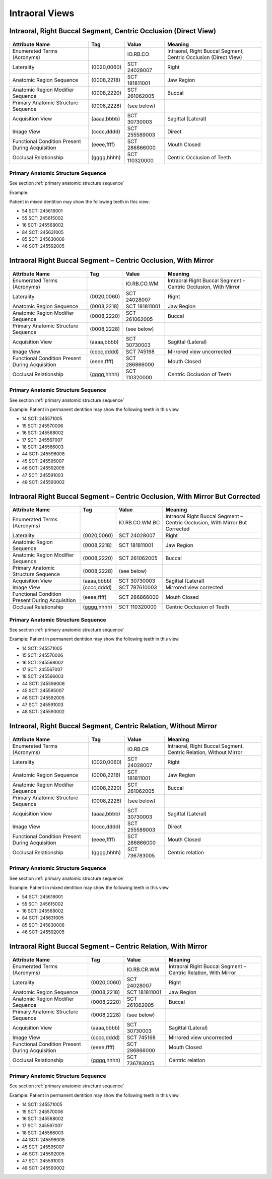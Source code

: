 .. _intraoral views:

Intraoral Views
===============================================


Intraoral, Right Buccal Segment, Centric Occlusion (Direct View)
----------------------------------------------------------------

.. figure:: images/IV-01.png
	:class: with-border
	:alt: Line drawing of Intraoral, Right Buccal Segment, Centric Occlusion (Direct View)


+-------------------------------------------------+-------------+---------------+------------------------------------------------------------------+
|                 Attribute Name                  |     Tag     |     Value     |                             Meaning                              |
+=================================================+=============+===============+==================================================================+
| Enumerated Terms (Acronyms)                     |             | IO.RB.CO      | Intraoral, Right Buccal Segment, Centric Occlusion (Direct View) |
+-------------------------------------------------+-------------+---------------+------------------------------------------------------------------+
| Laterality                                      | (0020,0060) | SCT 24028007  | Right                                                            |
+-------------------------------------------------+-------------+---------------+------------------------------------------------------------------+
| Anatomic Region Sequence                        | (0008,2218) | SCT 181811001 | Jaw Region                                                       |
+-------------------------------------------------+-------------+---------------+------------------------------------------------------------------+
| Anatomic Region Modifier Sequence               | (0008,2220) | SCT 261062005 | Buccal                                                           |
+-------------------------------------------------+-------------+---------------+------------------------------------------------------------------+
| Primary Anatomic Structure Sequence             | (0008,2228) | (see below)   |                                                                  |
+-------------------------------------------------+-------------+---------------+------------------------------------------------------------------+
| Acquisition View                                | (aaaa,bbbb) | SCT 30730003  | Sagittal (Lateral)                                               |
+-------------------------------------------------+-------------+---------------+------------------------------------------------------------------+
| Image View                                      | (cccc,dddd) | SCT 255589003 | Direct                                                           |
+-------------------------------------------------+-------------+---------------+------------------------------------------------------------------+
| Functional Condition Present During Acquisition | (eeee,ffff) | SCT 286866000 | Mouth Closed                                                     |
+-------------------------------------------------+-------------+---------------+------------------------------------------------------------------+
| Occlusal Relationship                           | (gggg,hhhh) | SCT 110320000 | Centric Occlusion of Teeth                                       |
+-------------------------------------------------+-------------+---------------+------------------------------------------------------------------+

Primary Anatomic Structure Sequence
:::::::::::::::::::::::::::::::::::

See section :ref:`primary anatomic structure sequence`

Example:

Patient in mixed dentition may show the following teeth in this view:

* 54 SCT: 245616001
* 55 SCT: 245615002
* 16 SCT: 245568002
* 84 SCT: 245631005
* 85 SCT: 245630006
* 46 SCT: 245592005

Intraoral Right Buccal Segment – Centric Occlusion, With Mirror
----------------------------------------------------------------------

.. figure:: images/IV-02.png
	:class: with-border
	:alt: Line drawing of Intraoral Right Buccal Segment – Centric Occlusion, With Mirror

+-------------------------------------------------+-------------+---------------+-----------------------------------------------------------------+
|                 Attribute Name                  |     Tag     |     Value     |                             Meaning                             |
+=================================================+=============+===============+=================================================================+
| Enumerated Terms (Acronyms)                     |             | IO.RB.CO.WM   | Intraoral Right Buccal Segment – Centric Occlusion, With Mirror |
+-------------------------------------------------+-------------+---------------+-----------------------------------------------------------------+
| Laterality                                      | (0020,0060) | SCT 24028007  | Right                                                           |
+-------------------------------------------------+-------------+---------------+-----------------------------------------------------------------+
| Anatomic Region Sequence                        | (0008,2218) | SCT 181811001 | Jaw Region                                                      |
+-------------------------------------------------+-------------+---------------+-----------------------------------------------------------------+
| Anatomic Region Modifier Sequence               | (0008,2220) | SCT 261062005 | Buccal                                                          |
+-------------------------------------------------+-------------+---------------+-----------------------------------------------------------------+
| Primary Anatomic Structure Sequence             | (0008,2228) | (see below)   |                                                                 |
+-------------------------------------------------+-------------+---------------+-----------------------------------------------------------------+
| Acquisition View                                | (aaaa,bbbb) | SCT 30730003  | Sagittal (Lateral)                                              |
+-------------------------------------------------+-------------+---------------+-----------------------------------------------------------------+
| Image View                                      | (cccc,dddd) | SCT 745168    | Mirrored view uncorrected                                       |
+-------------------------------------------------+-------------+---------------+-----------------------------------------------------------------+
| Functional Condition Present During Acquisition | (eeee,ffff) | SCT 286866000 | Mouth Closed                                                    |
+-------------------------------------------------+-------------+---------------+-----------------------------------------------------------------+
| Occlusal Relationship                           | (gggg,hhhh) | SCT 110320000 | Centric Occlusion of Teeth                                      |
+-------------------------------------------------+-------------+---------------+-----------------------------------------------------------------+

Primary Anatomic Structure Sequence
:::::::::::::::::::::::::::::::::::

See section :ref:`primary anatomic structure sequence`

Example: Patient in permanent dentition may show the following teeth in this view

* 14 SCT: 245571005
* 15 SCT: 245570006
* 16 SCT: 245568002
* 17 SCT: 245567007
* 18 SCT: 245566003
* 44 SCT: 245596008
* 45 SCT: 245595007
* 46 SCT: 245592005
* 47 SCT: 245591003
* 48 SCT: 245590002

Intraoral Right Buccal Segment – Centric Occlusion, With Mirror But Corrected
-----------------------------------------------------------------------------

.. figure:: images/IV-03.png
	:class: with-border
	:alt: Line drawing of Intraoral Right Buccal Segment – Centric Occlusion, With Mirror But Corrected


+-------------------------------------------------+-------------+----------------+-------------------------------------------------------------------------------+
|                 Attribute Name                  |     Tag     |     Value      |                                    Meaning                                    |
+=================================================+=============+================+===============================================================================+
| Enumerated Terms (Acronyms)                     |             | IO.RB.CO.WM.BC | Intraoral Right Buccal Segment – Centric Occlusion, With Mirror But Corrected |
+-------------------------------------------------+-------------+----------------+-------------------------------------------------------------------------------+
| Laterality                                      | (0020,0060) | SCT 24028007   | Right                                                                         |
+-------------------------------------------------+-------------+----------------+-------------------------------------------------------------------------------+
| Anatomic Region Sequence                        | (0008,2218) | SCT 181811001  | Jaw Region                                                                    |
+-------------------------------------------------+-------------+----------------+-------------------------------------------------------------------------------+
| Anatomic Region Modifier Sequence               | (0008,2220) | SCT 261062005  | Buccal                                                                        |
+-------------------------------------------------+-------------+----------------+-------------------------------------------------------------------------------+
| Primary Anatomic Structure Sequence             | (0008,2228) | (see below)    |                                                                               |
+-------------------------------------------------+-------------+----------------+-------------------------------------------------------------------------------+
| Acquisition View                                | (aaaa,bbbb) | SCT 30730003   | Sagittal (Lateral)                                                            |
+-------------------------------------------------+-------------+----------------+-------------------------------------------------------------------------------+
| Image View                                      | (cccc,dddd) | SCT 787610003  | Mirrored view corrected                                                       |
+-------------------------------------------------+-------------+----------------+-------------------------------------------------------------------------------+
| Functional Condition Present During Acquisition | (eeee,ffff) | SCT 286866000  | Mouth Closed                                                                  |
+-------------------------------------------------+-------------+----------------+-------------------------------------------------------------------------------+
| Occlusal Relationship                           | (gggg,hhhh) | SCT 110320000  | Centric Occlusion of Teeth                                                    |
+-------------------------------------------------+-------------+----------------+-------------------------------------------------------------------------------+

Primary Anatomic Structure Sequence
:::::::::::::::::::::::::::::::::::

See section :ref:`primary anatomic structure sequence`

Example: Patient in permanent dentition may show the following teeth in this view

* 14 SCT: 245571005
* 15 SCT: 245570006
* 16 SCT: 245568002
* 17 SCT: 245567007
* 18 SCT: 245566003
* 44 SCT: 245596008
* 45 SCT: 245595007
* 46 SCT: 245592005
* 47 SCT: 245591003
* 48 SCT: 245590002

Intraoral, Right Buccal Segment, Centric Relation, Without Mirror
-----------------------------------------------------------------------------

.. figure:: images/IV-04.png
	:class: with-border
	:figwidth: 100%
	:alt: Line drawing of Intraoral, Right Buccal Segment, Centric Relation, Without Mirror

+-------------------------------------------------+-------------+---------------+-------------------------------------------------------------------+
|                 Attribute Name                  |     Tag     |     Value     |                              Meaning                              |
+=================================================+=============+===============+===================================================================+
| Enumerated Terms (Acronyms)                     |             | IO.RB.CR      | Intraoral, Right Buccal Segment, Centric Relation, Without Mirror |
+-------------------------------------------------+-------------+---------------+-------------------------------------------------------------------+
| Laterality                                      | (0020,0060) | SCT 24028007  | Right                                                             |
+-------------------------------------------------+-------------+---------------+-------------------------------------------------------------------+
| Anatomic Region Sequence                        | (0008,2218) | SCT 181811001 | Jaw Region                                                        |
+-------------------------------------------------+-------------+---------------+-------------------------------------------------------------------+
| Anatomic Region Modifier Sequence               | (0008,2220) | SCT 261062005 | Buccal                                                            |
+-------------------------------------------------+-------------+---------------+-------------------------------------------------------------------+
| Primary Anatomic Structure Sequence             | (0008,2228) | (see below)   |                                                                   |
+-------------------------------------------------+-------------+---------------+-------------------------------------------------------------------+
| Acquisition View                                | (aaaa,bbbb) | SCT 30730003  | Sagittal (Lateral)                                                |
+-------------------------------------------------+-------------+---------------+-------------------------------------------------------------------+
| Image View                                      | (cccc,dddd) | SCT 255589003 | Direct                                                            |
+-------------------------------------------------+-------------+---------------+-------------------------------------------------------------------+
| Functional Condition Present During Acquisition | (eeee,ffff) | SCT 286866000 | Mouth Closed                                                      |
+-------------------------------------------------+-------------+---------------+-------------------------------------------------------------------+
| Occlusal Relationship                           | (gggg,hhhh) | SCT 736783005 | Centric relation                                                  |
+-------------------------------------------------+-------------+---------------+-------------------------------------------------------------------+


Primary Anatomic Structure Sequence
:::::::::::::::::::::::::::::::::::

See section :ref:`primary anatomic structure sequence`

Example: Patient in mixed dentition may show the following teeth in this view

* 54 SCT: 245616001
* 55 SCT: 245615002
* 16 SCT: 245568002
* 84 SCT: 245631005
* 85 SCT: 245630006
* 46 SCT: 245592005

Intraoral Right Buccal Segment – Centric Relation, With Mirror
-----------------------------------------------------------------------------

.. figure:: images/IV-05.png
	:class: with-border
	:figwidth: 100%
	:alt: Line drawing of Intraoral Right Buccal Segment – Centric Relation, With Mirror

+-------------------------------------------------+-------------+---------------+----------------------------------------------------------------+
|                 Attribute Name                  |     Tag     |     Value     |                            Meaning                             |
+=================================================+=============+===============+================================================================+
| Enumerated Terms (Acronyms)                     |             | IO.RB.CR.WM   | Intraoral Right Buccal Segment – Centric Relation, With Mirror |
+-------------------------------------------------+-------------+---------------+----------------------------------------------------------------+
| Laterality                                      | (0020,0060) | SCT 24028007  | Right                                                          |
+-------------------------------------------------+-------------+---------------+----------------------------------------------------------------+
| Anatomic Region Sequence                        | (0008,2218) | SCT 181811001 | Jaw Region                                                     |
+-------------------------------------------------+-------------+---------------+----------------------------------------------------------------+
| Anatomic Region Modifier Sequence               | (0008,2220) | SCT 261062005 | Buccal                                                         |
+-------------------------------------------------+-------------+---------------+----------------------------------------------------------------+
| Primary Anatomic Structure Sequence             | (0008,2228) | (see below)   |                                                                |
+-------------------------------------------------+-------------+---------------+----------------------------------------------------------------+
| Acquisition View                                | (aaaa,bbbb) | SCT 30730003  | Sagittal (Lateral)                                             |
+-------------------------------------------------+-------------+---------------+----------------------------------------------------------------+
| Image View                                      | (cccc,dddd) | SCT 745168    | Mirrored view uncorrected                                      |
+-------------------------------------------------+-------------+---------------+----------------------------------------------------------------+
| Functional Condition Present During Acquisition | (eeee,ffff) | SCT 286866000 | Mouth Closed                                                   |
+-------------------------------------------------+-------------+---------------+----------------------------------------------------------------+
| Occlusal Relationship                           | (gggg,hhhh) | SCT 736783005 | Centric relation                                               |
+-------------------------------------------------+-------------+---------------+----------------------------------------------------------------+

Primary Anatomic Structure Sequence
:::::::::::::::::::::::::::::::::::

See section :ref:`primary anatomic structure sequence`

Example: Patient in permanent dentition may show the following teeth in this view

* 14 SCT: 245571005
* 15 SCT: 245570006
* 16 SCT: 245568002
* 17 SCT: 245567007
* 18 SCT: 245566003
* 44 SCT: 245596008
* 45 SCT: 245595007
* 46 SCT: 245592005
* 47 SCT: 245591003
* 48 SCT: 245590002